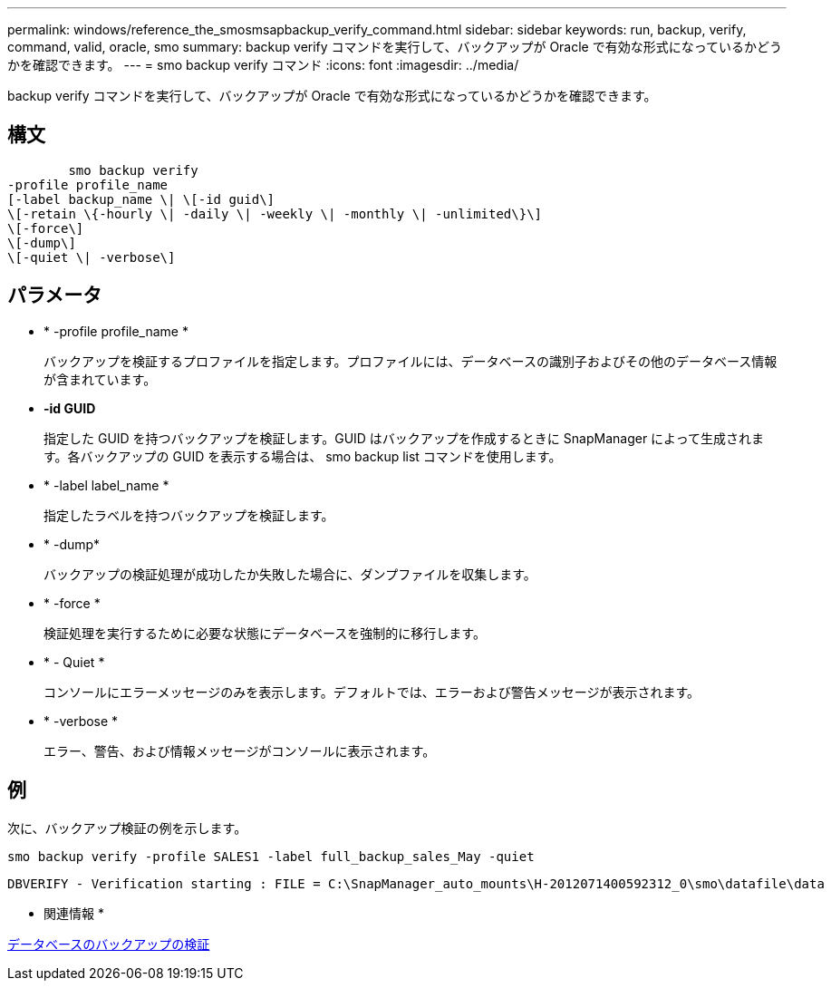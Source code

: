 ---
permalink: windows/reference_the_smosmsapbackup_verify_command.html 
sidebar: sidebar 
keywords: run, backup, verify, command, valid, oracle, smo 
summary: backup verify コマンドを実行して、バックアップが Oracle で有効な形式になっているかどうかを確認できます。 
---
= smo backup verify コマンド
:icons: font
:imagesdir: ../media/


[role="lead"]
backup verify コマンドを実行して、バックアップが Oracle で有効な形式になっているかどうかを確認できます。



== 構文

[listing]
----

        smo backup verify
-profile profile_name
[-label backup_name \| \[-id guid\]
\[-retain \{-hourly \| -daily \| -weekly \| -monthly \| -unlimited\}\]
\[-force\]
\[-dump\]
\[-quiet \| -verbose\]
----


== パラメータ

* * -profile profile_name *
+
バックアップを検証するプロファイルを指定します。プロファイルには、データベースの識別子およびその他のデータベース情報が含まれています。

* *-id GUID*
+
指定した GUID を持つバックアップを検証します。GUID はバックアップを作成するときに SnapManager によって生成されます。各バックアップの GUID を表示する場合は、 smo backup list コマンドを使用します。

* * -label label_name *
+
指定したラベルを持つバックアップを検証します。

* * -dump*
+
バックアップの検証処理が成功したか失敗した場合に、ダンプファイルを収集します。

* * -force *
+
検証処理を実行するために必要な状態にデータベースを強制的に移行します。

* * - Quiet *
+
コンソールにエラーメッセージのみを表示します。デフォルトでは、エラーおよび警告メッセージが表示されます。

* * -verbose *
+
エラー、警告、および情報メッセージがコンソールに表示されます。





== 例

次に、バックアップ検証の例を示します。

[listing]
----
smo backup verify -profile SALES1 -label full_backup_sales_May -quiet
----
[listing]
----
DBVERIFY - Verification starting : FILE = C:\SnapManager_auto_mounts\H-2012071400592312_0\smo\datafile\data
----
* 関連情報 *

xref:task_verifying_database_backups.adoc[データベースのバックアップの検証]
